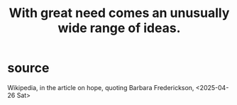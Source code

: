 :PROPERTIES:
:ID:       44c42ad0-82ec-4e72-a728-eb894d8d8aaa
:END:
#+title: With great need comes an unusually wide range of ideas.
* source
  Wikipedia, in the article on hope, quoting Barbara Frederickson, <2025-04-26 Sat>
